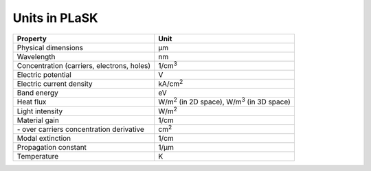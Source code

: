 .. _sec-units:

**************
Units in PLaSK
**************

============================================ ===============================
Property                                     Unit
============================================ ===============================
Physical dimensions                          µm
Wavelength                                   nm
Concentration (carriers, electrons, holes)   1/cm\ :sup:`3`
Electric potential                           V
Electric current density                     kA/cm\ :sup:`2`
Band energy                                  eV
Heat flux                                    W/m\ :sup:`2` (in 2D space), W/m\ :sup:`3` (in 3D space)
Light intensity                              W/m\ :sup:`2`
Material gain                                1/cm
\- over carriers concentration derivative    cm\ :sup:`2`
Modal extinction                             1/cm
Propagation constant                         1/µm
Temperature                                  K
============================================ ===============================
